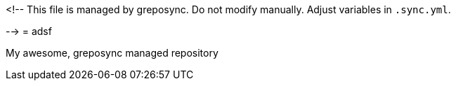 <!--
This file is managed by greposync.
Do not modify manually.
Adjust variables in `.sync.yml`.

-->
= adsf

My awesome, greposync managed repository
